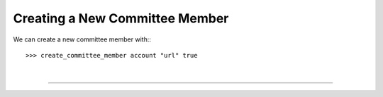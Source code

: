 
.. _committee-create:

Creating a New Committee Member
---------------------------------

We can create a new committee member with:::

  >>> create_committee_member account "url" true


|

--------------------
